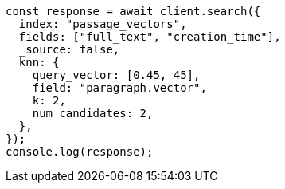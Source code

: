 // This file is autogenerated, DO NOT EDIT
// Use `node scripts/generate-docs-examples.js` to generate the docs examples

[source, js]
----
const response = await client.search({
  index: "passage_vectors",
  fields: ["full_text", "creation_time"],
  _source: false,
  knn: {
    query_vector: [0.45, 45],
    field: "paragraph.vector",
    k: 2,
    num_candidates: 2,
  },
});
console.log(response);
----
